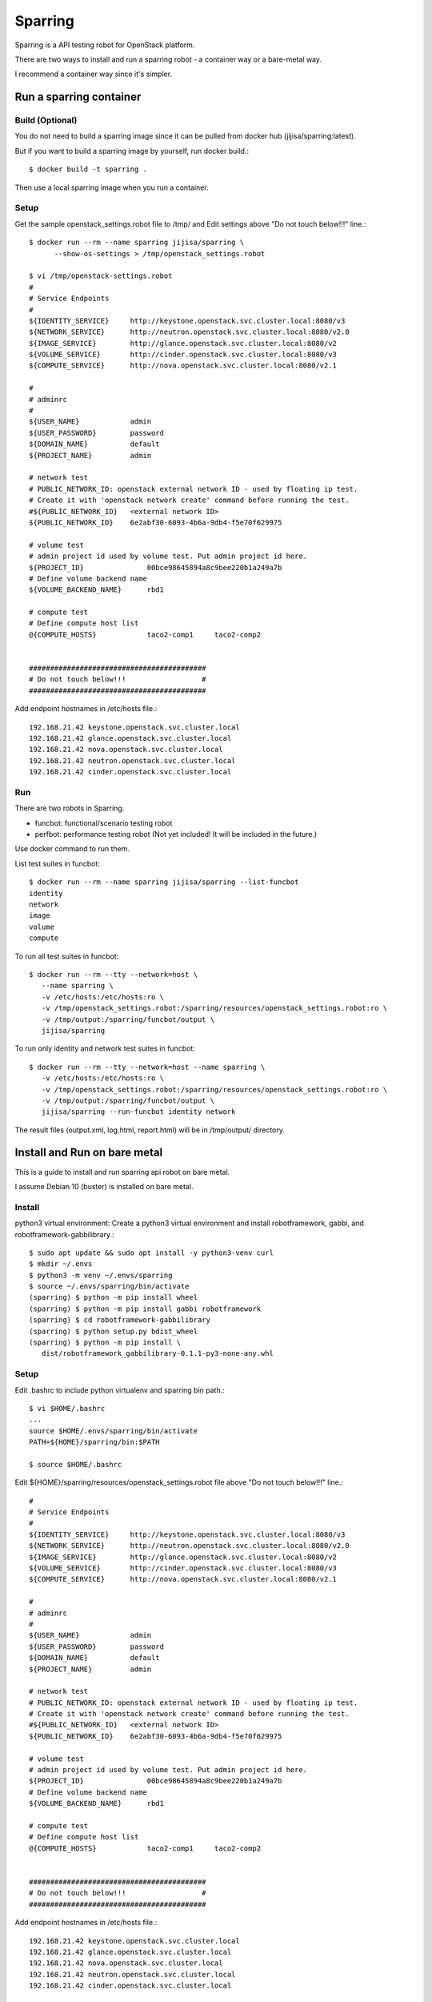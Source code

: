Sparring
=========

Sparring is a API testing robot for OpenStack platform.

There are two ways to install and run a sparring robot - a container way or
a bare-metal way.

I recommend a container way since it's simpler.

Run a sparring container
--------------------------

Build (Optional)
++++++++++++++++++

You do not need to build a sparring image since it can be pulled from
docker hub (jijisa/sparring:latest).

But if you want to build a sparring image by yourself, run docker build.::

   $ docker build -t sparring .

Then use a local sparring image when you run a container.

Setup
+++++++++

Get the sample openstack_settings.robot file to /tmp/ and
Edit settings above "Do not touch below!!!" line.::

   $ docker run --rm --name sparring jijisa/sparring \
         --show-os-settings > /tmp/openstack_settings.robot

   $ vi /tmp/openstack-settings.robot
   #
   # Service Endpoints
   #
   ${IDENTITY_SERVICE}     http://keystone.openstack.svc.cluster.local:8080/v3
   ${NETWORK_SERVICE}      http://neutron.openstack.svc.cluster.local:8080/v2.0
   ${IMAGE_SERVICE}        http://glance.openstack.svc.cluster.local:8080/v2
   ${VOLUME_SERVICE}       http://cinder.openstack.svc.cluster.local:8080/v3
   ${COMPUTE_SERVICE}      http://nova.openstack.svc.cluster.local:8080/v2.1
   
   #
   # adminrc
   #
   ${USER_NAME}            admin
   ${USER_PASSWORD}        password
   ${DOMAIN_NAME}          default
   ${PROJECT_NAME}         admin
   
   # network test
   # PUBLIC_NETWORK_ID: openstack external network ID - used by floating ip test.
   # Create it with 'openstack network create' command before running the test.
   #${PUBLIC_NETWORK_ID}   <external network ID>
   ${PUBLIC_NETWORK_ID}    6e2abf30-6093-4b6a-9db4-f5e70f629975
   
   # volume test
   # admin project id used by volume test. Put admin project id here.
   ${PROJECT_ID}               00bce98645894a8c9bee220b1a249a7b
   # Define volume backend name
   ${VOLUME_BACKEND_NAME}      rbd1
   
   # compute test
   # Define compute host list
   @{COMPUTE_HOSTS}            taco2-comp1     taco2-comp2


   ##########################################
   # Do not touch below!!!                  #
   ##########################################

Add endpoint hostnames in /etc/hosts file.::

   192.168.21.42 keystone.openstack.svc.cluster.local
   192.168.21.42 glance.openstack.svc.cluster.local
   192.168.21.42 nova.openstack.svc.cluster.local
   192.168.21.42 neutron.openstack.svc.cluster.local
   192.168.21.42 cinder.openstack.svc.cluster.local

Run
++++

There are two robots in Sparring.

* funcbot: functional/scenario testing robot
* perfbot: performance testing robot (Not yet included! It will be included
  in the future.)

Use docker command to run them.

List test suites in funcbot::

   $ docker run --rm --name sparring jijisa/sparring --list-funcbot
   identity
   network
   image
   volume
   compute

To run all test suites in funcbot::

   $ docker run --rm --tty --network=host \
      --name sparring \
      -v /etc/hosts:/etc/hosts:ro \
      -v /tmp/openstack_settings.robot:/sparring/resources/openstack_settings.robot:ro \
      -v /tmp/output:/sparring/funcbot/output \
      jijisa/sparring

To run only identity and network test suites in funcbot::

   $ docker run --rm --tty --network=host --name sparring \
      -v /etc/hosts:/etc/hosts:ro \
      -v /tmp/openstack_settings.robot:/sparring/resources/openstack_settings.robot:ro \
      -v /tmp/output:/sparring/funcbot/output \
      jijisa/sparring --run-funcbot identity network

The result files (output.xml, log.html, report.html) will be in 
/tmp/output/ directory.


Install and Run on bare metal
-------------------------------

This is a guide to install and run sparring api robot on bare metal.

I assume Debian 10 (buster) is installed on bare metal.

Install
+++++++++

python3 virtual environment: Create a python3 virtual environment and
install robotframework, gabbi, and robotframework-gabbilibrary.::

   $ sudo apt update && sudo apt install -y python3-venv curl
   $ mkdir ~/.envs
   $ python3 -m venv ~/.envs/sparring
   $ source ~/.envs/sparring/bin/activate
   (sparring) $ python -m pip install wheel
   (sparring) $ python -m pip install gabbi robotframework
   (sparring) $ cd robotframework-gabbilibrary
   (sparring) $ python setup.py bdist_wheel
   (sparring) $ python -m pip install \
      dist/robotframework_gabbilibrary-0.1.1-py3-none-any.whl

Setup
++++++

Edit .bashrc to include python virtualenv and sparring bin path.::

   $ vi $HOME/.bashrc
   ...
   source $HOME/.envs/sparring/bin/activate
   PATH=${HOME}/sparring/bin:$PATH
   
   $ source $HOME/.bashrc

Edit ${HOME}/sparring/resources/openstack_settings.robot file 
above "Do not touch below!!!" line.::

   #
   # Service Endpoints
   #
   ${IDENTITY_SERVICE}     http://keystone.openstack.svc.cluster.local:8080/v3
   ${NETWORK_SERVICE}      http://neutron.openstack.svc.cluster.local:8080/v2.0
   ${IMAGE_SERVICE}        http://glance.openstack.svc.cluster.local:8080/v2
   ${VOLUME_SERVICE}       http://cinder.openstack.svc.cluster.local:8080/v3
   ${COMPUTE_SERVICE}      http://nova.openstack.svc.cluster.local:8080/v2.1
   
   #
   # adminrc
   #
   ${USER_NAME}            admin
   ${USER_PASSWORD}        password
   ${DOMAIN_NAME}          default
   ${PROJECT_NAME}         admin
   
   # network test
   # PUBLIC_NETWORK_ID: openstack external network ID - used by floating ip test.
   # Create it with 'openstack network create' command before running the test.
   #${PUBLIC_NETWORK_ID}   <external network ID>
   ${PUBLIC_NETWORK_ID}    6e2abf30-6093-4b6a-9db4-f5e70f629975
   
   # volume test
   # admin project id used by volume test. Put admin project id here.
   ${PROJECT_ID}               00bce98645894a8c9bee220b1a249a7b
   # Define volume backend name
   ${VOLUME_BACKEND_NAME}      rbd1
   
   # compute test
   # Define compute host list
   @{COMPUTE_HOSTS}            taco2-comp1     taco2-comp2


   ##########################################
   # Do not touch below!!!                  #
   ##########################################

Add endpoint hostnames in /etc/hosts file.::

   192.168.21.42 keystone.openstack.svc.cluster.local
   192.168.21.42 glance.openstack.svc.cluster.local
   192.168.21.42 nova.openstack.svc.cluster.local
   192.168.21.42 neutron.openstack.svc.cluster.local
   192.168.21.42 cinder.openstack.svc.cluster.local

Run
++++

There are two robots in Sparring.

* funcbot: functional/scenario testing robot
* perfbot: performance testing robot (Not yet included!)

Use sparring command to run them.

List test suites in funcbot::

   $ sparring --list-funcbot
   identity
   network
   image
   volume
   compute

To run all test suites in funcbot::

   $ sparring --run-funcbot 

To run only identity and network test suites in funcbot::

   $ sparring --run-funcbot identity network

